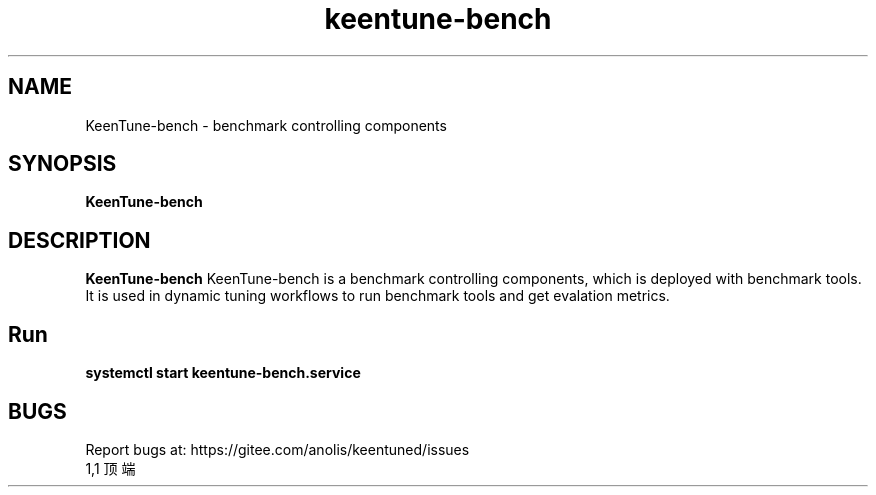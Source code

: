 .\"/*
.\" * All rights reserved
.\" *Copyright (c) [Year] [name of copyright holder]
.\" *[Software Name] is licensed under Mulan PSL v2.
.\" *You can use this software according to the terms and conditions of the Mulan PSL v2.
.\" *You may obtain a copy of Mulan PSL v2 at:
.\" *         http://license.coscl.org.cn/MulanPSL2
.\" *THIS SOFTWARE IS PROVIDED ON AN "AS IS" BASIS, WITHOUT WARRANTIES OF ANY KIND,
.\" *EITHER EXPRESS OR IMPLIED, INCLUDING BUT NOT LIMITED TO NON-INFRINGEMENT,
.\" *MERCHANTABILITY OR FIT FOR A PARTICULAR PURPOSE.
.\" */
.\".
.TH "keentune-bench" "8" "5 May 2022" "OpenAnolis KeenTune SIG" "KeenTune"
.SH NAME
KeenTune-bench - benchmark controlling components
.SH SYNOPSIS
\fBKeenTune-bench\fP
.SH DESCRIPTION
\fBKeenTune-bench\fR KeenTune-bench is a benchmark controlling components, which is deployed with benchmark tools. It is used in dynamic tuning workflows to run benchmark tools and get evalation metrics.

.SH "Run"
.
.TP
\fBsystemctl start keentune-bench.service\fR

.SH "BUGS"
Report bugs at: https://gitee.com/anolis/keentuned/issues
                                                                                                                                                                                                1,1          顶端
